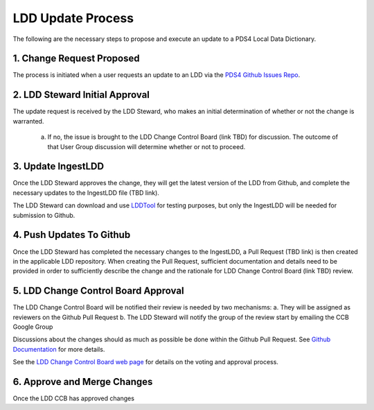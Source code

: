 LDD Update Process
===================

The following are the necessary steps to propose and execute an update to a PDS4 Local Data Dictionary.

..  image:: /_static/images/LDD-mgmt-process.png
    :target: ../_static/images/LDD-mgmt-process.png

1. Change Request Proposed
+++++++++++++++++++++++++++

The process is initiated when a user requests an update to an LDD via the `PDS4 Github Issues Repo <https://github.com/pds-data-dictionaries/PDS4-LDD-Issue-Repo/issues/new/choose>`_.


2. LDD Steward Initial Approval
+++++++++++++++++++++++++++++++

The update request is received by the LDD Steward, who makes an initial determination of whether or not the change is warranted.

    a. If no, the issue is brought to the LDD Change Control Board (link TBD) for discussion. The outcome of that User Group discussion will determine whether or not to proceed.


3. Update IngestLDD
+++++++++++++++++++

Once the LDD Steward approves the change, they will get the latest version of the LDD from Github, and complete the necessary updates to the IngestLDD file (TBD link).

The LDD Steward can download and use `LDDTool  <https://nasa-pds.github.io/pds4-information-model/model-lddtool/index.html>`_ for testing purposes, but only the IngestLDD will be needed for submission to Github.


4. Push Updates To Github
+++++++++++++++++++++++++++

Once the LDD Steward has completed the necessary changes to the IngestLDD, a Pull Request (TBD link) is then created in the applicable LDD repository. When creating the Pull Request, sufficient documentation and details need to be provided in order to sufficiently describe the change and the rationale for LDD Change Control Board (link TBD) review.


5. LDD Change Control Board Approval
+++++++++++++++++++++++++++++++++++++

The LDD Change Control Board will be notified their review is needed by two mechanisms:
a. They will be assigned as reviewers on the Github Pull Request
b. The LDD Steward will notify the group of the review start by emailing the CCB Google Group

Discussions about the changes should as much as possible be done within the Github Pull Request. See `Github Documentation <https://docs.github.com/en/github/collaborating-with-issues-and-pull-requests/commenting-on-a-pull-request>`_ for more details.

See the `LDD Change Control Board web page <ldd-ccb>`_ for details on the voting and approval process.


6. Approve and Merge Changes
++++++++++++++++++++++++++++

Once the LDD CCB has approved changes 

